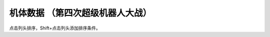机体数据 （第四次超级机器人大战）
================================================

点击列头排序，Shift+点击列头添加排序条件。

.. flat-table:: 机体数据 （第四次超级机器人大战）
   :name: srw_units_snes_table
   :header-rows: 1
   
   * - 编码
     - 名字 
     - HP
     - EN
     - 运动性
     - 装甲
     - 限界
     - 移动力
     - 近攻
     - 远攻
     - 远射程
     - 类型
     - 空
     - 陆
     - 海
     - 宇
   * - 01
     - ヒュッケバイン
     - 3000
     - 180
     - 65
     - 320
     - 235
     - 11
     - 2100
     - 3200
     - 10
     - 陆
     - B
     - A
     - C
     - A
   * - 02
     - グルンガスト
     - 3900
     - 200
     - 40
     - 470
     - 200
     - 8
     - 6900
     - 1150
     - 6
     - 空陆
     - B
     - B
     - C
     - A
   * - 03
     - ウイングガスト
     - 3900
     - 200
     - 42
     - 380
     - 200
     - 10
     - 2970
     - 1520
     - 7
     - 空
     - A
     - 🚫
     - 🚫
     - B
   * - 04
     - ガストランダー
     - 3900
     - 200
     - 35
     - 600
     - 200
     - 6
     - 2500
     - 1460
     - 8
     - 陆
     - 🚫
     - A
     - A
     - B
   * - 09
     - νガンダム
     - 2800
     - 180
     - 50
     - 270
     - 255
     - 9
     - 1050
     - 2000
     - 9
     - 陆
     - 🚫
     - B
     - C
     - A
   * - 0A
     - F-91
     - 2700
     - 180
     - 49
     - 290
     - 255
     - 10
     - 1100
     - 3300
     - 8
     - 陆
     - 🚫
     - B
     - C
     - A
   * - 0B
     - NT-1アレックス
     - 1800
     - 150
     - 35
     - 220
     - 170
     - 7
     - 920
     - 1020
     - 6
     - 陆
     - 🚫
     - B
     - C
     - A
   * - 0C
     - GP-01Fb
     - 1800
     - 160
     - 36
     - 230
     - 170
     - 12
     - 920
     - 1020
     - 6
     - 陆
     - 🚫
     - B
     - D
     - A
   * - 0D
     - GP02-A
     - 2300
     - 180
     - 30
     - 280
     - 160
     - 7
     - 940
     - 8000
     - 10
     - 陆
     - 🚫
     - A
     - D
     - A
   * - 0E
     - GP-03デンドロビウム
     - 5200
     - 250
     - 30
     - 590
     - 180
     - 12
     - 1700
     - 2200
     - 9
     - 宇宙
     - 🚫
     - 🚫
     - 🚫
     - A
   * - 0F
     - GP-03Sステイメン
     - 1900
     - 250
     - 36
     - 280
     - 180
     - 12
     - 940
     - 1250
     - 6
     - 陆
     - 🚫
     - A
     - C
     - A
   * - 10
     - ガンキャノン
     - 2000
     - 160
     - 20
     - 200
     - 145
     - 6
     - 300
     - 880
     - 7
     - 陆
     - 🚫
     - A
     - D
     - B
   * - 11
     - ガンタンク
     - 2000
     - 150
     - 18
     - 260
     - 120
     - 5
     - 350
     - 970
     - 8
     - 陆
     - 🚫
     - A
     - C
     - C
   * - 12
     - ボール
     - 1200
     - 100
     - 15
     - 100
     - 90
     - 5
     - 🚫
     - 970
     - 8
     - 宇宙
     - 🚫
     - 🚫
     - 🚫
     - A
   * - 13
     - ネモ
     - 1900
     - 170
     - 33
     - 220
     - 160
     - 7
     - 920
     - 1020
     - 6
     - 陆
     - 🚫
     - B
     - C
     - A
   * - 14
     - GMIII
     - 2100
     - 180
     - 36
     - 240
     - 170
     - 7
     - 980
     - 1100
     - 6
     - 陆
     - 🚫
     - B
     - C
     - A
   * - 15
     - ジェガン
     - 2200
     - 190
     - 38
     - 250
     - 180
     - 7
     - 1000
     - 1140
     - 6
     - 陆
     - 🚫
     - B
     - C
     - A
   * - 16
     - リ・ガズィ(MA)
     - 2500
     - 200
     - 42
     - 270
     - 200
     - 11
     - 🚫
     - 1870
     - 7
     - 空
     - B
     - 🚫
     - 🚫
     - A
   * - 17
     - リ・ガズィ(MS)
     - 2400
     - 200
     - 42
     - 260
     - 200
     - 8
     - 1020
     - 1220
     - 7
     - 陆
     - 🚫
     - B
     - C
     - A
   * - 18
     - ゲッター１
     - 2800
     - 180
     - 25
     - 280
     - 150
     - 8
     - 2300
     - 800
     - 5
     - 空陆
     - A
     - B
     - D
     - A
   * - 19
     - ゲッター２
     - 2800
     - 180
     - 30
     - 260
     - 150
     - 10
     - 1200
     - 1500
     - 4
     - 陆地中
     - 🚫
     - A
     - C
     - B
   * - 1A
     - ゲッター３
     - 2800
     - 180
     - 23
     - 310
     - 130
     - 6
     - 2000
     - 1800
     - 6
     - 水陆
     - 🚫
     - A
     - A
     - B
   * - 1B
     - ゲッタードラゴン
     - 3500
     - 210
     - 30
     - 330
     - 180
     - 9
     - 4000
     - 1200
     - 6
     - 空陆
     - A
     - B
     - D
     - A
   * - 1C
     - ゲッターライガー
     - 3500
     - 210
     - 37
     - 290
     - 180
     - 12
     - 1670
     - 1900
     - 7
     - 陆地中
     - 🚫
     - A
     - B
     - B
   * - 1D
     - ゲッターポセイドン
     - 3500
     - 210
     - 26
     - 360
     - 170
     - 7
     - 2200
     - 2100
     - 6
     - 水陆
     - 🚫
     - A
     - A
     - B
   * - 1E
     - マジンガーＺ
     - 3200
     - 160
     - 20
     - 680
     - 130
     - 6
     - 2040
     - 900
     - 5
     - 陆
     - 🚫
     - A
     - C
     - B
   * - 1F
     - マジンガーＺ（Ｊ）
     - 3500
     - 170
     - 22
     - 780
     - 140
     - 7
     - 2040
     - 900
     - 5
     - 空陆
     - B
     - A
     - B
     - B
   * - 20
     - グレートマジンガー
     - 3800
     - 180
     - 28
     - 800
     - 150
     - 7
     - 3850
     - 1000
     - 6
     - 空陆
     - B
     - A
     - B
     - B
   * - 21
     - グレンダイザー
     - 3800
     - 180
     - 30
     - 800
     - 170
     - 7
     - 2800
     - 1400
     - 6
     - 空陆
     - B
     - A
     - D
     - A
   * - 22
     - スペイザー
     - 3800
     - 180
     - 30
     - 800
     - 170
     - 8
     - 2800
     - 1400
     - 6
     - 空
     - B
     - 🚫
     - 🚫
     - A
   * - 23
     - ダブルスペイザー
     - 2800
     - 160
     - 28
     - 550
     - 180
     - 9
     - 🚫
     - 1600
     - 6
     - 空
     - A
     - 🚫
     - 🚫
     - B
   * - 24
     - ドリルスパイザー
     - 2900
     - 160
     - 28
     - 540
     - 175
     - 8
     - 1800
     - 1570
     - 6
     - 空地中
     - B
     - 🚫
     - 🚫
     - B
   * - 25
     - マリンスペイザー
     - 2700
     - 160
     - 30
     - 540
     - 190
     - 8
     - 🚫
     - 1650
     - 6
     - 空海
     - B
     - 🚫
     - A
     - B
   * - 26
     - グレンダイザー (WS)
     - 3800
     - 180
     - 30
     - 800
     - 170
     - 9
     - 2800
     - 1600
     - 6
     - 空陆
     - A
     - A
     - D
     - A
   * - 27
     - グレンダイザー (DS)
     - 3800
     - 180
     - 30
     - 800
     - 170
     - 8
     - 2800
     - 1570
     - 6
     - 陆空地中
     - A
     - A
     - D
     - A
   * - 28
     - グレンダイザー (MS)
     - 3800
     - 180
     - 30
     - 800
     - 170
     - 8
     - 2800
     - 1650
     - 6
     - 水陆空
     - A
     - D
     - A
     - A
   * - 29
     - アフロダイＡ
     - 2800
     - 140
     - 22
     - 580
     - 125
     - 6
     - 700
     - 800
     - 5
     - 陆
     - 🚫
     - A
     - C
     - B
   * - 2A
     - ダイアナンＡ
     - 3100
     - 150
     - 22
     - 590
     - 130
     - 6
     - 1200
     - 1000
     - 6
     - 陆
     - 🚫
     - A
     - B
     - B
   * - 2B
     - ボスロボット
     - 2900
     - 130
     - 15
     - 220
     - 120
     - 6
     - 2800
     - 🚫
     - 🚫
     - 陆
     - 🚫
     - A
     - D
     - 🚫
   * - 2C
     - ビューナスＡ
     - 3400
     - 170
     - 23
     - 710
     - 135
     - 7
     - 1000
     - 1100
     - 6
     - 空陆
     - B
     - A
     - C
     - B
   * - 2D
     - バトルジェット
     - 1600
     - 100
     - 38
     - 100
     - 160
     - 9
     - 750
     - 760
     - 4
     - 空
     - A
     - 🚫
     - 🚫
     - C
   * - 2E
     - バトルクラッシャー
     - 1800
     - 150
     - 32
     - 110
     - 150
     - 7
     - 1170
     - 640
     - 4
     - 空
     - A
     - 🚫
     - 🚫
     - C
   * - 2F
     - バトルタンク
     - 2000
     - 180
     - 28
     - 140
     - 120
     - 6
     - 800
     - 980
     - 6
     - 陆
     - 🚫
     - A
     - B
     - C
   * - 30
     - バトルマリン
     - 1500
     - 100
     - 36
     - 100
     - 160
     - 7
     - 780
     - 🚫
     - 🚫
     - 空海
     - A
     - 🚫
     - A
     - C
   * - 31
     - バトロウクラフト
     - 1300
     - 100
     - 38
     - 90
     - 160
     - 7
     - 650
     - 🚫
     - 🚫
     - 陆空地中
     - B
     - B
     - B
     - B
   * - 32
     - コンバトラーＶ
     - 4600
     - 220
     - 32
     - 400
     - 150
     - 7
     - 5100
     - 2050
     - 5
     - 空陆
     - A
     - A
     - C
     - B
   * - 33
     - ライディーン
     - 3800
     - 255
     - 36
     - 370
     - 165
     - 7
     - 5900
     - 1700
     - 8
     - 空陆
     - A
     - A
     - B
     - B
   * - 34
     - ブルーガー
     - 1200
     - 100
     - 40
     - 100
     - 160
     - 8
     - 650
     - 830
     - 5
     - 空
     - A
     - 🚫
     - 🚫
     - B
   * - 35
     - ダイモス
     - 4000
     - 200
     - 36
     - 380
     - 180
     - 7
     - 3700
     - 1350
     - 5
     - 空陆
     - B
     - A
     - D
     - B
   * - 36
     - ガルバーＦＸⅡ
     - 1300
     - 110
     - 41
     - 100
     - 175
     - 8
     - 300
     - 830
     - 5
     - 空
     - A
     - 🚫
     - 🚫
     - B
   * - 37
     - ダイターン３
     - 4700
     - 255
     - 38
     - 600
     - 185
     - 8
     - 3900
     - 2100
     - 7
     - 空陆
     - A
     - A
     - C
     - A
   * - 38
     - ダイファイター
     - 4700
     - 255
     - 34
     - 570
     - 180
     - 10
     - 2000
     - 1900
     - 7
     - 空
     - A
     - 🚫
     - 🚫
     - A
   * - 39
     - ダイタンク
     - 4700
     - 255
     - 28
     - 750
     - 160
     - 6
     - 🚫
     - 2100
     - 7
     - 水陆
     - 🚫
     - A
     - A
     - C
   * - 3A
     - ザンバード
     - 2600
     - 140
     - 35
     - 260
     - 160
     - 9
     - 840
     - 970
     - 6
     - 空
     - A
     - 🚫
     - 🚫
     - B
   * - 3B
     - ザンボエース
     - 2600
     - 140
     - 36
     - 290
     - 160
     - 7
     - 750
     - 880
     - 7
     - 陆
     - 🚫
     - A
     - C
     - B
   * - 3C
     - ザンブル
     - 2700
     - 160
     - 28
     - 350
     - 140
     - 6
     - 810
     - 1240
     - 7
     - 陆
     - 🚫
     - A
     - A
     - B
   * - 3D
     - ザンベース
     - 2500
     - 150
     - 30
     - 280
     - 150
     - 7
     - 840
     - 920
     - 6
     - 空海
     - A
     - 🚫
     - A
     - B
   * - 3E
     - ザンボット３
     - 3400
     - 170
     - 40
     - 460
     - 170
     - 8
     - 3000
     - 3500
     - 10
     - 空陆
     - A
     - B
     - C
     - A
   * - 3F
     - ダンバイン
     - 1400
     - 130
     - 45
     - 600
     - 180
     - 9
     - 3000
     - 970
     - 6
     - 空陆
     - A
     - A
     - B
     - B
   * - 40
     - ビルバイン
     - 2000
     - 150
     - 50
     - 780
     - 210
     - 10
     - 3000
     - 1270
     - 8
     - 空陆
     - A
     - A
     - B
     - B
   * - 41
     - ウイングキャリバー
     - 2000
     - 150
     - 50
     - 700
     - 200
     - 13
     - 1370
     - 1140
     - 7
     - 空
     - A
     - 🚫
     - 🚫
     - B
   * - 42
     - ゴーショーグン
     - 4000
     - 190
     - 30
     - 520
     - 180
     - 8
     - 1380
     - 3500
     - 8
     - 空陆
     - A
     - B
     - D
     - B
   * - 43
     - ダンクーガ
     - 4300
     - 200
     - 26
     - 410
     - 160
     - 7
     - 1750
     - 3040
     - 8
     - 陆
     - B
     - A
     - C
     - B
   * - 44
     - イーグルファイターＮ
     - 2200
     - 120
     - 42
     - 210
     - 170
     - 9
     - 1200
     - 970
     - 6
     - 空
     - A
     - 🚫
     - 🚫
     - B
   * - 45
     - イーグルファイターＡ
     - 2200
     - 120
     - 44
     - 220
     - 190
     - 10
     - 1540
     - 970
     - 6
     - 空
     - A
     - 🚫
     - 🚫
     - B
   * - 46
     - イーグルファイターＨ
     - 2200
     - 120
     - 42
     - 210
     - 180
     - 7
     - 800
     - 1100
     - 6
     - 陆
     - 🚫
     - A
     - D
     - B
   * - 47
     - ランドクーガーＮ
     - 2600
     - 140
     - 40
     - 290
     - 170
     - 6
     - 🚫
     - 990
     - 6
     - 陆
     - 🚫
     - A
     - C
     - C
   * - 48
     - ランドクーガーＡ
     - 2600
     - 140
     - 42
     - 260
     - 190
     - 9
     - 1500
     - 990
     - 6
     - 陆
     - 🚫
     - A
     - C
     - C
   * - 49
     - ランドクーガーＨ
     - 2600
     - 140
     - 42
     - 260
     - 180
     - 7
     - 720
     - 990
     - 6
     - 陆
     - 🚫
     - A
     - C
     - B
   * - 4A
     - ランドライガーＮ
     - 2600
     - 140
     - 40
     - 290
     - 170
     - 6
     - 🚫
     - 1070
     - 7
     - 陆
     - 🚫
     - A
     - C
     - C
   * - 4B
     - ランドライガーＡ
     - 2600
     - 140
     - 42
     - 260
     - 190
     - 9
     - 1500
     - 1070
     - 7
     - 陆
     - 🚫
     - A
     - C
     - C
   * - 4C
     - ランドライガーＨ
     - 2600
     - 140
     - 42
     - 260
     - 180
     - 7
     - 720
     - 1070
     - 7
     - 陆
     - 🚫
     - A
     - C
     - B
   * - 4D
     - ビッグモスＮ
     - 3300
     - 170
     - 30
     - 330
     - 170
     - 6
     - 🚫
     - 1300
     - 7
     - 陆
     - 🚫
     - A
     - C
     - C
   * - 4E
     - ビッグモスＡ
     - 3300
     - 170
     - 34
     - 300
     - 190
     - 7
     - 1520
     - 1300
     - 7
     - 陆
     - 🚫
     - A
     - C
     - C
   * - 4F
     - ビッグモスＨ
     - 3300
     - 170
     - 34
     - 300
     - 180
     - 6
     - 760
     - 1300
     - 7
     - 陆
     - 🚫
     - A
     - C
     - B
   * - 50
     - ブラッドテンプル
     - 53300
     - 255
     - 58
     - 920
     - 255
     - 9
     - 1220
     - 2800
     - 12
     - 陆
     - 🚫
     - A
     - C
     - A
   * - 51
     - アトールＶ
     - 25000
     - 220
     - 480
     - 36
     - 180
     - 9
     - 1500
     - 1780
     - 7
     - 空陆
     - 🚫
     - A
     - D
     - B
   * - 52
     - ゴッドネロス
     - 25000
     - 220
     - 36
     - 480
     - 180
     - 7
     - 1500
     - 1780
     - 7
     - 空陆
     - 🚫
     - A
     - D
     - B
   * - 53
     - サイバスター
     - 3200
     - 170
     - 52
     - 380
     - 230
     - 10
     - 1150
     - 4280
     - 9
     - 空陆
     - A
     - A
     - C
     - A
   * - 54
     - サイバード
     - 3200
     - 170
     - 49
     - 370
     - 230
     - 14
     - 🚫
     - 2000
     - 9
     - 空
     - A
     - 🚫
     - 🚫
     - A
   * - 55
     - グランゾン
     - 4800
     - 180
     - 43
     - 480
     - 220
     - 8
     - 1260
     - 4200
     - 9
     - 空陆
     - A
     - A
     - B
     - A
   * - 56
     - ネオ·グランゾン
     - 60000
     - 255
     - 65
     - 2200
     - 240
     - 11
     - 1260
     - 18000
     - 12
     - 空陆
     - A
     - A
     - A
     - A
   * - 57
     - ヴァルシオーネR
     - 3500
     - 170
     - 48
     - 360
     - 220
     - 9
     - 970
     - 1620
     - 9
     - 空陆
     - B
     - B
     - B
     - A
   * - 58
     - ザムジード
     - 4300
     - 190
     - 42
     - 620
     - 200
     - 8
     - 2580
     - 2200
     - 9
     - 陆空地中
     - B
     - A
     - B
     - B
   * - 59
     - グランヴェール
     - 3500
     - 170
     - 48
     - 360
     - 220
     - 9
     - 1090
     - 2100
     - 10
     - 空陆
     - A
     - A
     - C
     - B
   * - 5A
     - ガッデス
     - 3600
     - 185
     - 51
     - 370
     - 215
     - 8
     - 1200
     - 3800
     - 8
     - 水陆空
     - A
     - A
     - A
     - A
   * - 5B
     - ウィーゾル改
     - 3400
     - 160
     - 46
     - 370
     - 195
     - 8
     - 920
     - 2900
     - 8
     - 空陆
     - A
     - B
     - C
     - B
   * - 5C
     - ノルス・レイ
     - 3200
     - 150
     - 48
     - 350
     - 190
     - 8
     - 🚫
     - 1200
     - 6
     - 空陆
     - B
     - B
     - D
     - B
   * - 5D
     - ガディフォール
     - 3200
     - 150
     - 44
     - 340
     - 185
     - 9
     - 1150
     - 1300
     - 8
     - 空陆
     - A
     - B
     - C
     - B
   * - 5E
     - ゲシュペンスト（リアル）
     - 2300
     - 150
     - 43
     - 280
     - 195
     - 8
     - 970
     - 1600
     - 7
     - 陆
     - C
     - A
     - B
     - A
   * - 5F
     - ザク改
     - 1400
     - 130
     - 20
     - 120
     - 140
     - 6
     - 600
     - 800
     - 5
     - 陆
     - 🚫
     - B
     - D
     - A
   * - 60
     - ドム
     - 1500
     - 145
     - 22
     - 140
     - 150
     - 7
     - 710
     - 850
     - 5
     - 陆
     - 🚫
     - A
     - D
     - A
   * - 61
     - エルメス
     - 3000
     - 180
     - 28
     - 250
     - 170
     - 8
     - 🚫
     - 1150
     - 8
     - 宇宙
     - 🚫
     - 🚫
     - 🚫
     - A
   * - 62
     - マラサイ
     - 1900
     - 170
     - 26
     - 220
     - 170
     - 7
     - 920
     - 1020
     - 6
     - 陆
     - 🚫
     - B
     - D
     - A
   * - 63
     - バーザム
     - 1800
     - 160
     - 28
     - 210
     - 180
     - 7
     - 920
     - 1020
     - 6
     - 陆
     - 🚫
     - B
     - C
     - A
   * - 64
     - ハンブラビ(MS)
     - 1900
     - 175
     - 35
     - 210
     - 185
     - 7
     - 1200
     - 1080
     - 6
     - 陆
     - 🚫
     - B
     - C
     - A
   * - 65
     - ハンブラビ(MA)
     - 1900
     - 175
     - 32
     - 200
     - 175
     - 8
     - 🚫
     - 1080
     - 6
     - 空
     - A
     - 🚫
     - 🚫
     - A
   * - 66
     - アッシマー(MS)
     - 2400
     - 180
     - 38
     - 300
     - 180
     - 7
     - 980
     - 980
     - 6
     - 陆
     - 🚫
     - A
     - B
     - 🚫
   * - 67
     - アッシマー(MA)
     - 2400
     - 180
     - 40
     - 330
     - 180
     - 9
     - 🚫
     - 980
     - 6
     - 空
     - A
     - 🚫
     - 🚫
     - 🚫
   * - 68
     - サイコガンダム(MS)
     - 14500
     - 240
     - 28
     - 400
     - 185
     - 5
     - 890
     - 1250
     - 6
     - 陆
     - 🚫
     - A
     - D
     - B
   * - 69
     - サイコガンダム(MA)
     - 14500
     - 240
     - 28
     - 420
     - 185
     - 4
     - 890
     - 1250
     - 6
     - 空
     - A
     - 🚫
     - 🚫
     - B
   * - 6A
     - バイアラン
     - 2000
     - 210
     - 34
     - 220
     - 190
     - 8
     - 980
     - 940
     - 6
     - 空陆
     - A
     - B
     - D
     - A
   * - 6B
     - ガブスレイ(MS)
     - 1900
     - 190
     - 38
     - 210
     - 190
     - 7
     - 940
     - 940
     - 8
     - 陆
     - 🚫
     - B
     - C
     - A
   * - 6C
     - ガブスレイ(MA)
     - 1900
     - 190
     - 36
     - 220
     - 190
     - 10
     - 990
     - 940
     - 8
     - 空
     - B
     - 🚫
     - 🚫
     - A
   * - 6D
     - バウンド・ドック(MS)
     - 5500
     - 210
     - 40
     - 300
     - 210
     - 6
     - 840
     - 1100
     - 6
     - 陆
     - 🚫
     - B
     - C
     - A
   * - 6E
     - バウンド・ドック(MA)
     - 5500
     - 210
     - 38
     - 370
     - 200
     - 11
     - 990
     - 🚫
     - 🚫
     - 空
     - B
     - 🚫
     - 🚫
     - A
   * - 6F
     - サイコガンダムmkII(MS)
     - 25000
     - 255
     - 30
     - 410
     - 205
     - 6
     - 1650
     - 1960
     - 7
     - 陆
     - 🚫
     - A
     - D
     - A
   * - 70
     - サイコガンダムmkII(MA)
     - 25000
     - 255
     - 30
     - 430
     - 205
     - 5
     - 880
     - 1960
     - 7
     - 空
     - B
     - 🚫
     - 🚫
     - A
   * - 71
     - 百式
     - 1900
     - 170
     - 37
     - 220
     - 200
     - 7
     - 940
     - 2600
     - 12
     - 陆
     - 🚫
     - B
     - C
     - A
   * - 72
     - メタス(MS)
     - 1800
     - 150
     - 37
     - 180
     - 200
     - 7
     - 920
     - 840
     - 6
     - 陆
     - 🚫
     - B
     - C
     - A
   * - 73
     - メタス(MA)
     - 1800
     - 150
     - 35
     - 170
     - 200
     - 10
     - 🚫
     - 840
     - 6
     - 空
     - B
     - 🚫
     - 🚫
     - A
   * - 74
     - ブラウ・ブロ
     - 14000
     - 210
     - 33
     - 240
     - 180
     - 8
     - 🚫
     - 1240
     - 7
     - 宇宙
     - 🚫
     - 🚫
     - 🚫
     - A
   * - 75
     - ビグロ
     - 7700
     - 200
     - 36
     - 220
     - 170
     - 10
     - 990
     - 880
     - 6
     - 宇宙
     - 🚫
     - 🚫
     - 🚫
     - A
   * - 76
     - ケンプファー
     - 1800
     - 140
     - 28
     - 170
     - 170
     - 8
     - 1200
     - 980
     - 6
     - 陆
     - 🚫
     - A
     - C
     - B
   * - 77
     - ヴァル・ヴァロ
     - 6600
     - 180
     - 35
     - 230
     - 180
     - 10
     - 330
     - 920
     - 7
     - 宇宙
     - 🚫
     - 🚫
     - 🚫
     - A
   * - 78
     - ガーベラ・テトラ
     - 1800
     - 160
     - 30
     - 180
     - 180
     - 11
     - 940
     - 920
     - 6
     - 陆
     - 🚫
     - B
     - C
     - A
   * - 79
     - ノイエ・ジール
     - 5000
     - 255
     - 30
     - 350
     - 180
     - 11
     - 🚫
     - 2450
     - 9
     - 宇宙
     - 🚫
     - 🚫
     - 🚫
     - A
   * - 7A
     - キュベレイ
     - 40000
     - 200
     - 43
     - 330
     - 255
     - 10
     - 1020
     - 2000
     - 9
     - 陆
     - 🚫
     - B
     - D
     - A
   * - 7B
     - キュベレイmkII
     - 2100
     - 180
     - 39
     - 220
     - 230
     - 8
     - 1000
     - 1800
     - 8
     - 陆
     - 🚫
     - B
     - D
     - A
   * - 7C
     - ガルスJ
     - 1900
     - 190
     - 36
     - 240
     - 200
     - 8
     - 580
     - 950
     - 6
     - 陆
     - 🚫
     - A
     - C
     - B
   * - 7D
     - ズサ
     - 2000
     - 160
     - 30
     - 210
     - 180
     - 7
     - 980
     - 980
     - 5
     - 陆
     - 🚫
     - A
     - C
     - B
   * - 7E
     - ハンマ・ハンマ
     - 2000
     - 170
     - 37
     - 250
     - 195
     - 8
     - 1000
     - 1030
     - 6
     - 陆
     - 🚫
     - B
     - D
     - A
   * - 7F
     - R・ジャジャ
     - 2000
     - 170
     - 42
     - 240
     - 220
     - 9
     - 1020
     - 1140
     - 6
     - 陆
     - 🚫
     - A
     - C
     - A
   * - 80
     - バウ(MS)
     - 2200
     - 170
     - 43
     - 230
     - 220
     - 8
     - 1020
     - 1140
     - 6
     - 陆
     - 🚫
     - A
     - C
     - A
   * - 81
     - バウ(MA)
     - 2200
     - 170
     - 40
     - 220
     - 210
     - 10
     - 🚫
     - 1140
     - 6
     - 空
     - B
     - 🚫
     - 🚫
     - A
   * - 82
     - ドライセン
     - 2200
     - 180
     - 41
     - 250
     - 210
     - 8
     - 1020
     - 1150
     - 7
     - 陆
     - 🚫
     - A
     - C
     - A
   * - 83
     - クイン・マンサ
     - 28200
     - 220
     - 43
     - 360
     - 230
     - 8
     - 1100
     - 2000
     - 9
     - 陆
     - 🚫
     - B
     - D
     - A
   * - 84
     - ドーベンウルフ
     - 4000
     - 210
     - 40
     - 300
     - 210
     - 8
     - 1020
     - 1790
     - 7
     - 陆
     - 🚫
     - B
     - D
     - A
   * - 85
     - ゲーマルク
     - 5200
     - 220
     - 40
     - 310
     - 200
     - 8
     - 1020
     - 1920
     - 10
     - 陆
     - 🚫
     - C
     - D
     - A
   * - 86
     - ギラ・ドーガ（青）
     - 2300
     - 170
     - 40
     - 240
     - 200
     - 8
     - 1140
     - 1150
     - 6
     - 陆
     - 🚫
     - A
     - C
     - A
   * - 87
     - ギラ・ドーガ（赤）
     - 2500
     - 190
     - 42
     - 250
     - 220
     - 9
     - 1000
     - 1150
     - 6
     - 陆
     - 🚫
     - A
     - C
     - A
   * - 88
     - ヤクトドーガ（青）
     - 3500
     - 180
     - 41
     - 250
     - 230
     - 8
     - 1050
     - 1900
     - 9
     - 陆
     - 🚫
     - B
     - C
     - A
   * - 89
     - ヤクトドーガ（赤）
     - 3500
     - 180
     - 41
     - 250
     - 230
     - 8
     - 1050
     - 1900
     - 9
     - 陆
     - 🚫
     - B
     - C
     - A
   * - 8A
     - サザビー
     - 4000
     - 200
     - 49
     - 280
     - 255
     - 9
     - 1080
     - 2000
     - 9
     - 陆
     - 🚫
     - A
     - C
     - A
   * - 8B
     - α・アジール
     - 35000
     - 255
     - 44
     - 410
     - 255
     - 8
     - 900
     - 2150
     - 9
     - 宇宙
     - 🚫
     - 🚫
     - 🚫
     - A
   * - 8C
     - ビギナ・ギナ
     - 2600
     - 190
     - 49
     - 300
     - 255
     - 10
     - 110
     - 3150
     - 8
     - 陆
     - 🚫
     - A
     - C
     - A
   * - 8D
     - ベルガ・ギロス
     - 2600
     - 200
     - 48
     - 290
     - 230
     - 10
     - 1200
     - 1300
     - 7
     - 陆
     - 🚫
     - B
     - C
     - A
   * - 8E
     - ラフレシア
     - 34000
     - 255
     - 48
     - 500
     - 255
     - 9
     - 1150
     - 1500
     - 8
     - 宇宙
     - 🚫
     - 🚫
     - 🚫
     - A



.. raw:: html

    <script>
        var oTable = new DataTable('#srw-units-snes-table',{paging: false,searching: true, info: false});
    </script>